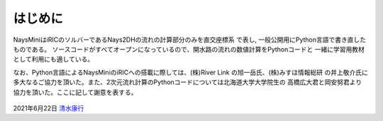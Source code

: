 はじめに
============

NaysMiniはiRICのソルバーであるNays2DHの流れの計算部分のみを直交座標系
で表し, 一般公開用にPython言語で書き直したものである。
ソースコードがすべてオープンになっているので、開水路の流れの数値計算をPythonコードと
一緒に学習用教材として利用にも適している。

なお、Python言語によるNaysMiniのiRICへの搭載に際しては、(株)River Link の旭一岳氏、(株)みすほ情報総研
の井上敬介氏に多大なるご協力を頂いた。また、2次元流れ計算のPythonコードについては北海道大学大学院生の
高橋広大君と岡安努君より協力を頂いた。ここに記して謝意を表する。

.. figure:: images/python.jpg
   :width: 200pt

.. figure:: images/01/img.gif

.. figure:: images/iric.jpg
   :width: 200pt
   :target: https://i-ric.org/

.. figure:: images/yasu.png
   :width: 200pt
   :target: https://rivmodel.rivpac.com/

2021年6月22日
`清水康行 <https://rivmodel.rivpac.com/>`_

